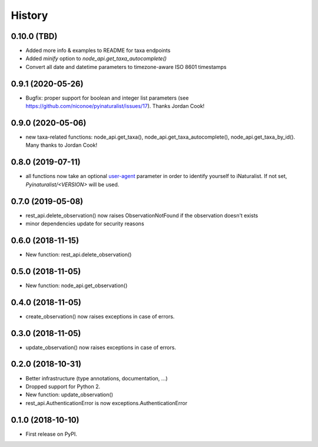 .. :changelog:

History
-------

0.10.0 (TBD)
+++++++++++++++++

* Added more info & examples to README for taxa endpoints
* Added `minify` option to `node_api.get_taxa_autocomplete()`
* Convert all date and datetime parameters to timezone-aware ISO 8601 timestamps

0.9.1 (2020-05-26)
++++++++++++++++++

* Bugfix: proper support for boolean and integer list parameters (see https://github.com/niconoe/pyinaturalist/issues/17). Thanks Jordan Cook!

0.9.0 (2020-05-06)
++++++++++++++++++

* new taxa-related functions: node_api.get_taxa(), node_api.get_taxa_autocomplete(), node_api.get_taxa_by_id(). Many thanks to Jordan Cook!

0.8.0 (2019-07-11)
++++++++++++++++++

* all functions now take an optional `user-agent <https://en.wikipedia.org/wiki/User_agent>`_ parameter in order to identify yourself to iNaturalist. If not set, `Pyinaturalist/<VERSION>` will be used.

0.7.0 (2019-05-08)
++++++++++++++++++

* rest_api.delete_observation() now raises ObservationNotFound if the observation doesn't exists
* minor dependencies update for security reasons

0.6.0 (2018-11-15)
++++++++++++++++++

* New function: rest_api.delete_observation()

0.5.0 (2018-11-05)
++++++++++++++++++

* New function: node_api.get_observation()

0.4.0 (2018-11-05)
++++++++++++++++++

* create_observation() now raises exceptions in case of errors.

0.3.0 (2018-11-05)
++++++++++++++++++

* update_observation() now raises exceptions in case of errors.

0.2.0 (2018-10-31)
++++++++++++++++++

* Better infrastructure (type annotations, documentation, ...)
* Dropped support for Python 2.
* New function: update_observation()
* rest_api.AuthenticationError is now exceptions.AuthenticationError


0.1.0 (2018-10-10)
++++++++++++++++++

* First release on PyPI.
